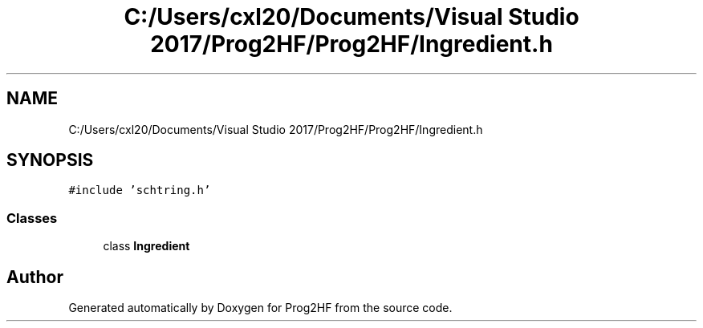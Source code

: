 .TH "C:/Users/cxl20/Documents/Visual Studio 2017/Prog2HF/Prog2HF/Ingredient.h" 3 "Tue Apr 2 2019" "Prog2HF" \" -*- nroff -*-
.ad l
.nh
.SH NAME
C:/Users/cxl20/Documents/Visual Studio 2017/Prog2HF/Prog2HF/Ingredient.h
.SH SYNOPSIS
.br
.PP
\fC#include 'schtring\&.h'\fP
.br

.SS "Classes"

.in +1c
.ti -1c
.RI "class \fBIngredient\fP"
.br
.in -1c
.SH "Author"
.PP 
Generated automatically by Doxygen for Prog2HF from the source code\&.
